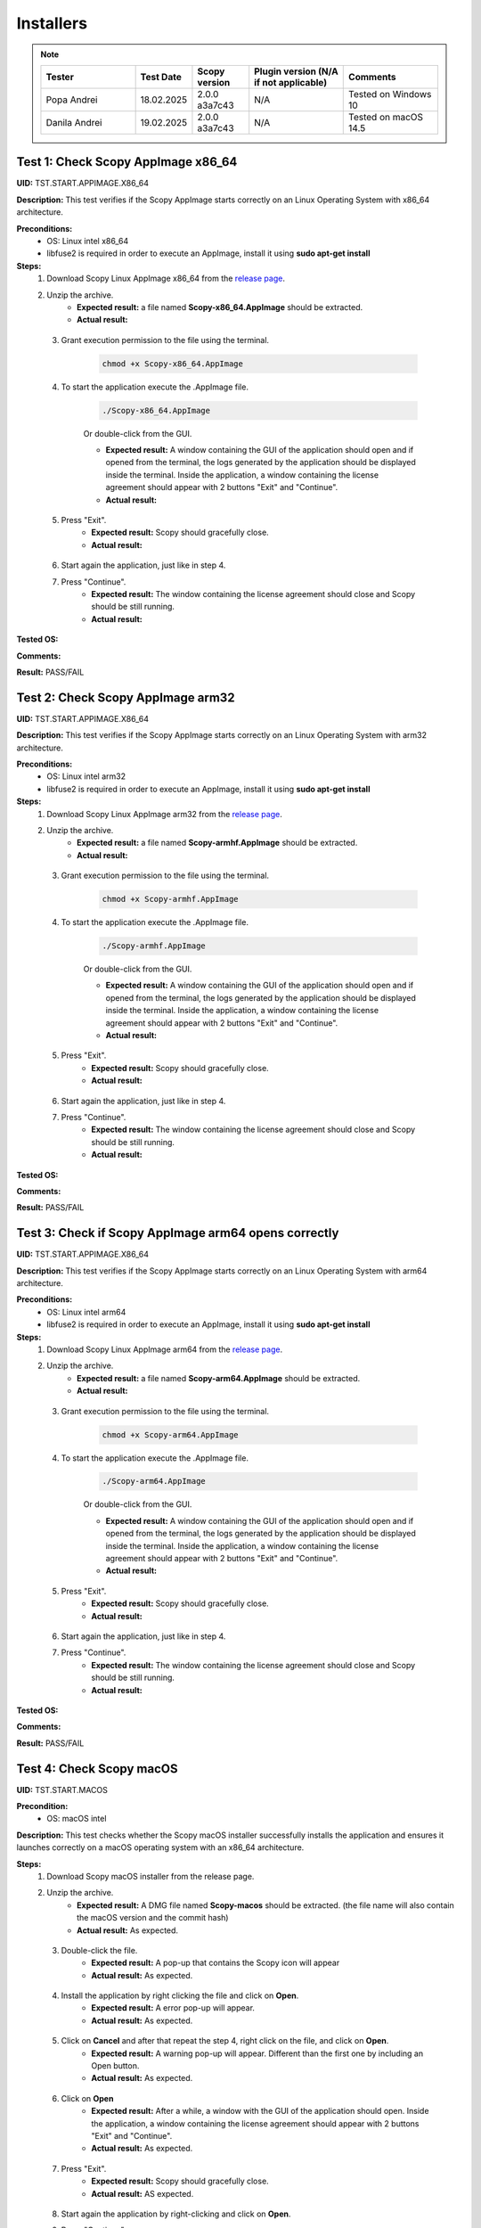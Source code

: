 .. _install_tests:

Installers
===================================

.. note::
    .. list-table:: 
       :widths: 50 30 30 50 50
       :header-rows: 1

       * - Tester
         - Test Date
         - Scopy version
         - Plugin version (N/A if not applicable)
         - Comments
       * - Popa Andrei
         - 18.02.2025
         - 2.0.0 a3a7c43
         - N/A
         - Tested on Windows 10
       * - Danila Andrei
         - 19.02.2025
         - 2.0.0 a3a7c43
         - N/A
         - Tested on macOS 14.5

Test 1: Check Scopy AppImage x86_64
------------------------------------

**UID:** TST.START.APPIMAGE.X86_64

**Description:** This test verifies if the Scopy AppImage starts correctly on an
Linux Operating System with x86_64 architecture.

**Preconditions:**
    - OS: Linux intel x86_64
    - libfuse2 is required in order to execute an AppImage, install it using
      **sudo apt-get install**

**Steps:**
    1. Download Scopy Linux AppImage x86_64 from the `release page <https://github.com/analogdevicesinc/scopy/releases>`_.
    2. Unzip the archive.
        - **Expected result:** a file named **Scopy-x86_64.AppImage** should be extracted.
        - **Actual result:**

..
  Actual test result goes here.
..

    3. Grant execution permission to the file using the terminal.

        .. code-block:: shell

            chmod +x Scopy-x86_64.AppImage

    4. To start the application execute the .AppImage file.

        .. code-block:: shell

            ./Scopy-x86_64.AppImage

        Or double-click from the GUI.

        - **Expected result:** A window containing the GUI of the application
          should open and if opened from the terminal, the logs generated by the
          application should be displayed inside the terminal. Inside the application,
          a window containing the license agreement should appear with 2 buttons
          "Exit" and "Continue".
        - **Actual result:**

..
  Actual test result goes here.
..

    5. Press "Exit".
        - **Expected result:** Scopy should gracefully close.
        - **Actual result:**

..
  Actual test result goes here.
..

    6. Start again the application, just like in step 4.
    7. Press "Continue".
        - **Expected result:** The window containing the license agreement
          should close and Scopy should be still running.
        - **Actual result:**

..
  Actual test result goes here.
..

**Tested OS:**

..
  Details about the tested OS goes here.

**Comments:**

..
  Any comments about the test goes here.

**Result:** PASS/FAIL

..
  The result of the test goes here (PASS/FAIL).


Test 2: Check Scopy AppImage arm32
-----------------------------------

**UID:** TST.START.APPIMAGE.X86_64

**Description:** This test verifies if the Scopy AppImage starts correctly on an
Linux Operating System with arm32 architecture.

**Preconditions:**
    - OS: Linux intel arm32
    - libfuse2 is required in order to execute an AppImage, install it using
      **sudo apt-get install**

**Steps:**
    1. Download Scopy Linux AppImage arm32 from the `release page <https://github.com/analogdevicesinc/scopy/releases>`_.
    2. Unzip the archive.
        - **Expected result:** a file named **Scopy-armhf.AppImage** should be extracted.
        - **Actual result:**

..
  Actual test result goes here.
..

    3. Grant execution permission to the file using the terminal.

        .. code-block:: shell

            chmod +x Scopy-armhf.AppImage

    4. To start the application execute the .AppImage file.

        .. code-block:: shell

            ./Scopy-armhf.AppImage

        Or double-click from the GUI.

        - **Expected result:** A window containing the GUI of the application
          should open and if opened from the terminal, the logs generated by the
          application should be displayed inside the terminal. Inside the application,
          a window containing the license agreement should appear with 2 buttons
          "Exit" and "Continue".
        - **Actual result:**

..
  Actual test result goes here.
..

    5. Press "Exit".
        - **Expected result:** Scopy should gracefully close.
        - **Actual result:**

..
  Actual test result goes here.
..

    6. Start again the application, just like in step 4.
    7. Press "Continue".
        - **Expected result:** The window containing the license agreement
          should close and Scopy should be still running.
        - **Actual result:**

..
  Actual test result goes here.
..

**Tested OS:**

..
  Details about the tested OS goes here.

**Comments:**

..
  Any comments about the test goes here.

**Result:** PASS/FAIL

..
  The result of the test goes here (PASS/FAIL).


Test 3: Check if Scopy AppImage arm64 opens correctly
-------------------------------------------------------

**UID:** TST.START.APPIMAGE.X86_64

**Description:** This test verifies if the Scopy AppImage starts correctly on an
Linux Operating System with arm64 architecture.

**Preconditions:**
    - OS: Linux intel arm64
    - libfuse2 is required in order to execute an AppImage, install it using
      **sudo apt-get install**

**Steps:**
    1. Download Scopy Linux AppImage arm64 from the `release page <https://github.com/analogdevicesinc/scopy/releases>`_.
    2. Unzip the archive.
        - **Expected result:** a file named **Scopy-arm64.AppImage** should be extracted.
        - **Actual result:**

..
  Actual test result goes here.
..

    3. Grant execution permission to the file using the terminal.

        .. code-block:: shell

            chmod +x Scopy-arm64.AppImage

    4. To start the application execute the .AppImage file.

        .. code-block:: shell

            ./Scopy-arm64.AppImage

        Or double-click from the GUI.

        - **Expected result:** A window containing the GUI of the application
          should open and if opened from the terminal, the logs generated by the
          application should be displayed inside the terminal. Inside the application,
          a window containing the license agreement should appear with 2 buttons
          "Exit" and "Continue".
        - **Actual result:**

..
  Actual test result goes here.
..

    5. Press "Exit".
        - **Expected result:** Scopy should gracefully close.
        - **Actual result:**

..
  Actual test result goes here.
..

    6. Start again the application, just like in step 4.
    7. Press "Continue".
        - **Expected result:** The window containing the license agreement
          should close and Scopy should be still running.
        - **Actual result:**

..
  Actual test result goes here.
..

**Tested OS:**

..
  Details about the tested OS goes here.

**Comments:**

..
  Any comments about the test goes here.

**Result:** PASS/FAIL

..
  The result of the test goes here (PASS/FAIL).



Test 4: Check Scopy macOS
--------------------------

**UID:** TST.START.MACOS

**Precondition:**
    - OS: macOS intel

**Description:** This test checks whether the Scopy macOS installer successfully
installs the application and ensures it launches correctly on a macOS operating
system with an x86_64 architecture.

**Steps:**
    1. Download Scopy macOS installer from the release page.
    2. Unzip the archive.
        - **Expected result:** A DMG file named **Scopy-macos** should be extracted.
          (the file name will also contain the macOS version and the commit hash)
        - **Actual result:** As expected.

..
  Actual test result goes here.
..

    3. Double-click the file.
        - **Expected result:** A pop-up that contains the Scopy icon will appear
        - **Actual result:** As expected.

..
  Actual test result goes here.
..

    4. Install the application by right clicking the file and click on **Open**.
        - **Expected result:** A error pop-up will appear.
        - **Actual result:** As expected.

..
  Actual test result goes here.
..

    5. Click on **Cancel** and after that repeat the step 4, right click on the file, and click on **Open**.
        - **Expected result:** A warning pop-up will appear. Different than
          the first one by including an Open button.
        - **Actual result:** As expected.

..
  Actual test result goes here.
..

    6. Click on **Open**
        - **Expected result:** After a while, a window with the GUI of the application
          should open. Inside the application, a window containing the license
          agreement should appear with 2 buttons "Exit" and "Continue".
        - **Actual result:** As expected.

..
  Actual test result goes here.
..

    7. Press "Exit".
        - **Expected result:** Scopy should gracefully close.
        - **Actual result:** AS expected.

..
  Actual test result goes here.
..

    8. Start again the application by right-clicking and click on **Open**.
    9. Press "Continue".
        - **Expected result:** The window containing the license agreement
          should close and Scopy should be still running.
        - **Actual result:** As expected.

..
  Actual test result goes here.
..

**Tested OS:** macOS 14.5

..
  Details about the tested OS goes here.

**Comments:**

..
  Any comments about the test goes here.

**Result:** PASS

..
  The result of the test goes here (PASS/FAIL).



Test 5: Check Scopy Windows installer
-------------------------------------

**UID:** TST.START.WINDOWS

**Precondition:**
    - OS: Windows

**Description:** This test checks whether the Scopy Windows installer successfully
installs the application and ensures it launches correctly on a Windows operating
system with an x86_64 architecture.

**Steps:**
    1. Download Scopy Windows installer from the release page.
    2. Double-click the installer.
        - **Expected result:** A window containing the installation wizard
          should open. It should contain a drop-down menu from which can be
          selected the language during the installation.
        - **Actual result:** As expected

..
  Actual test result goes here.
..

    3. Click on **OK**
        - **Expected result:** The installer continues with the `License Agreement` tab.
        - **Actual result:** As expected

..
  Actual test result goes here.
..

    4. Click on **I accept the agreement** and on **Next**.
        - **Expected result:** The installer continues with the location where
          the application will be installed.
        - **Actual result:** As expected

..
  Actual test result goes here.
..

    5. Select a location and click on **Next**.
        - **Expected result:** The installer continues with the list of components
          that will be installed.
        - **Actual result:** As expected

..
  Actual test result goes here.
..

    6. Click on **Next**.
        - **Expected result:** The installer continues with the `Additional Tasks` tab.
        - **Actual result:** As expected

..
  Actual test result goes here.
..

    7. Check the `"Install drivers for ADALM2000 - Requires Administrative Rights"` box and click on **Next**.
        - **Expected result:** The installer continues with the installation summary.
        - **Actual result:** As expected

..
  Actual test result goes here.
..

    8. Click on **Install**.
        - **Expected result:** The application should start installing. At the end of
          the installation, it should ask for Administrative Rights in order to install
          ADALM2000 drivers.
        - **Actual result:** As expected

..
  Actual test result goes here.
..

    9. Inside the newly opened window. Follow the ADALM2000 drivers installation by clicking **Next** and **Finish**.
        - **Expected result:** Both the application and the ADALM2000 drivers
          installed successfully. And optionally, you can check to restart the
          computer or not.
        - **Actual result:** As expected

..
  Actual test result goes here.
..

    10. Click on **Finish**.

**Tested OS:** Windows 10

..
  Details about the tested OS goes here.

**Comments:**

..
  Any comments about the test goes here.

**Result:** PASS

..
  The result of the test goes here (PASS/FAIL).
